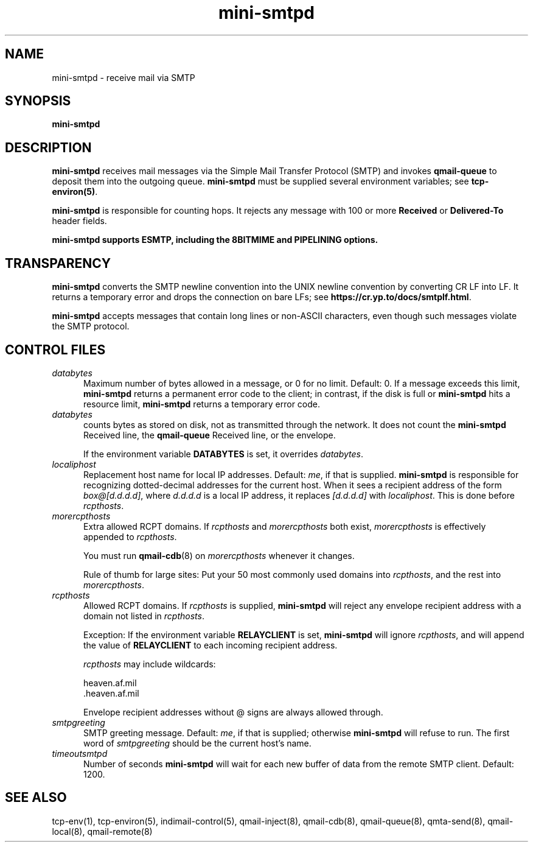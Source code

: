 .TH mini-smtpd 8

.SH NAME
mini-smtpd \- receive mail via SMTP

.SH SYNOPSIS
\fBmini-smtpd\fR

.SH DESCRIPTION
\fBmini-smtpd\fR receives mail messages via the Simple Mail Transfer
Protocol (SMTP) and invokes \fBqmail-queue\fR to deposit them into the
outgoing queue. \fBmini-smtpd\fR must be supplied several environment
variables; see \fBtcp-environ(5)\fR.

\fBmini-smtpd\fR is responsible for counting hops. It rejects any message
with 100 or more \fBReceived\fR or \fBDelivered-To\fR header fields.

\fBmini-smtpd supports ESMTP, including the 8BITMIME and PIPELINING options.

.SH TRANSPARENCY
\fBmini-smtpd\fR converts the SMTP newline convention into the UNIX newline
convention by converting CR LF into LF.  It returns a temporary error and
drops the connection on bare LFs; see \fBhttps://cr.yp.to/docs/smtplf.html\fR.

\fBmini-smtpd\fR accepts messages that contain long lines or non-ASCII
characters, even though such messages violate the SMTP protocol.

.SH "CONTROL FILES"
.TP 5
\fIdatabytes\fR
Maximum number of bytes allowed in a message, or 0 for no limit.
Default: 0. If a message exceeds this limit, \fBmini-smtpd\fR returns a
permanent error code to the client; in contrast, if the disk is full or
\fBmini-smtpd\fR hits a resource limit, \fBmini-smtpd\fR returns a
temporary error code.

.TP 5
\fIdatabytes\fR
counts bytes as stored on disk, not as transmitted through the network.
It does not count the
.B mini-smtpd
Received line, the
.B qmail-queue
Received line, or the envelope.

If the environment variable
.B DATABYTES
is set, it overrides
.IR databytes .
.TP 5
.I localiphost
Replacement host name for local IP addresses.
Default:
.IR me ,
if that is supplied.
.B mini-smtpd
is responsible for recognizing dotted-decimal addresses for the
current host.
When it sees a recipient address of the form
.IR box@[d.d.d.d] ,
where
.I d.d.d.d
is a local IP address,
it replaces
.IR [d.d.d.d]
with
.IR localiphost .
This is done before
.IR rcpthosts .
.TP 5
.I morercpthosts
Extra allowed RCPT domains.
If
.I rcpthosts
and
.I morercpthosts
both exist,
.I morercpthosts
is effectively appended to
.IR rcpthosts .

You must run \fBqmail-cdb\fR(8) on \fImorercpthosts\fR whenever it changes.

Rule of thumb for large sites:
Put your 50 most commonly used domains into
.IR rcpthosts ,
and the rest into
.IR morercpthosts .
.TP 5
.I rcpthosts
Allowed RCPT domains.
If
.I rcpthosts
is supplied,
.B mini-smtpd
will reject
any envelope recipient address with a domain not listed in
.IR rcpthosts .

Exception:
If the environment variable
.B RELAYCLIENT
is set,
.B mini-smtpd
will ignore
.IR rcpthosts ,
and will append the value of
.B RELAYCLIENT
to each incoming recipient address.

.I rcpthosts
may include wildcards:

.EX
   heaven.af.mil
   .heaven.af.mil
.EE

Envelope recipient addresses without @ signs are
always allowed through.
.TP 5
.I smtpgreeting
SMTP greeting message.
Default:
.IR me ,
if that is supplied;
otherwise
.B mini-smtpd
will refuse to run.
The first word of
.I smtpgreeting
should be the current host's name.
.TP 5
.I timeoutsmtpd
Number of seconds
.B mini-smtpd
will wait for each new buffer of data from the remote SMTP client.
Default: 1200.
.SH "SEE ALSO"
tcp-env(1),
tcp-environ(5),
indimail-control(5),
qmail-inject(8),
qmail-cdb(8),
qmail-queue(8),
qmta-send(8),
qmail-local(8),
qmail-remote(8)
